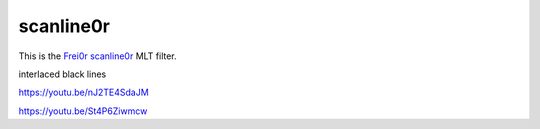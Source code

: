 .. metadata-placeholder

   :authors: - Claus Christensen
             - Yuri Chornoivan
             - Ttguy (https://userbase.kde.org/User:Ttguy)
             - Bushuev (https://userbase.kde.org/User:Bushuev)

   :license: Creative Commons License SA 4.0

.. _scanline0r:

scanline0r
==========

.. contents::


This is the `Frei0r scanline0r <http://www.mltframework.org/bin/view/MLT/FilterFrei0r-scanline0r>`_ MLT filter.

interlaced black lines

https://youtu.be/nJ2TE4SdaJM

https://youtu.be/St4P6Ziwmcw


